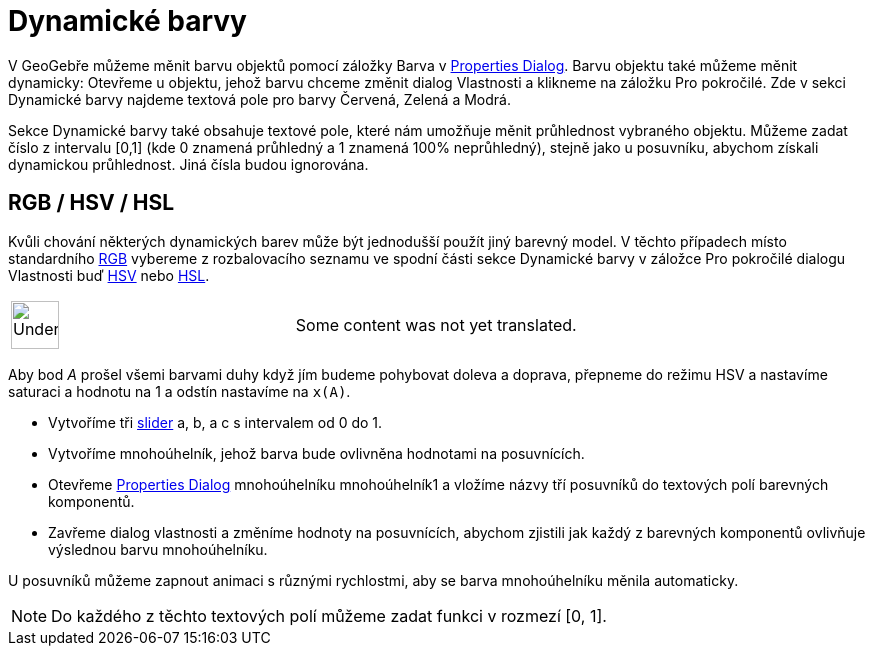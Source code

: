 = Dynamické barvy
:page-en: Dynamic_Colors
ifdef::env-github[:imagesdir: /cs/modules/ROOT/assets/images]

V GeoGebře můžeme měnit barvu objektů pomocí záložky Barva v
xref:/s_index_php?title=Properties_Dialog_action=edit_redlink=1.adoc[Properties Dialog]. Barvu objektu také můžeme měnit
dynamicky: Otevřeme u objektu, jehož barvu chceme změnit dialog Vlastnosti a klikneme na záložku Pro pokročilé. Zde v
sekci Dynamické barvy najdeme textová pole pro barvy Červená, Zelená a Modrá.

Sekce Dynamické barvy také obsahuje textové pole, které nám umožňuje měnit průhlednost vybraného objektu. Můžeme zadat
číslo z intervalu [0,1] (kde 0 znamená průhledný a 1 znamená 100% neprůhledný), stejně jako u posuvníku, abychom získali
dynamickou průhlednost. Jiná čísla budou ignorována.

== RGB / HSV / HSL

Kvůli chování některých dynamických barev může být jednodušší použít jiný barevný model. V těchto případech místo
standardního http://en.wikipedia.org/wiki/RGB[RGB] vybereme z rozbalovacího seznamu ve spodní části sekce Dynamické
barvy v záložce Pro pokročilé dialogu Vlastnosti buď http://en.wikipedia.org/wiki/HSL_and_HSV[HSV] nebo
http://en.wikipedia.org/wiki/HSL_and_HSV[HSL].

[width="100%",cols="50%,50%",]
|===
a|
image:48px-UnderConstruction.png[UnderConstruction.png,width=48,height=48]

|Some content was not yet translated.
|===

[EXAMPLE]
====

Aby bod _A_ prošel všemi barvami duhy když jím budeme pohybovat doleva a doprava, přepneme do režimu HSV a nastavíme
saturaci a hodnotu na 1 a odstín nastavíme na `++x(A)++`.

====

[EXAMPLE]
====

* Vytvoříme tři xref:/s_index_php?title=Slider_Tool_action=edit_redlink=1.adoc[slider] a, b, a c s intervalem od 0 do 1.
* Vytvoříme mnohoúhelník, jehož barva bude ovlivněna hodnotami na posuvnících.
* Otevřeme xref:/s_index_php?title=Properties_Dialog_action=edit_redlink=1.adoc[Properties Dialog] mnohoúhelníku
mnohoúhelník1 a vložíme názvy tří posuvníků do textových polí barevných komponentů.
* Zavřeme dialog vlastnosti a změníme hodnoty na posuvnících, abychom zjistili jak každý z barevných komponentů
ovlivňuje výslednou barvu mnohoúhelníku.

[NOTE]
====

U posuvníků můžeme zapnout animaci s různými rychlostmi, aby se barva mnohoúhelníku měnila automaticky.

====

====

[NOTE]
====

Do každého z těchto textových polí můžeme zadat funkci v rozmezí [0, 1].

====
